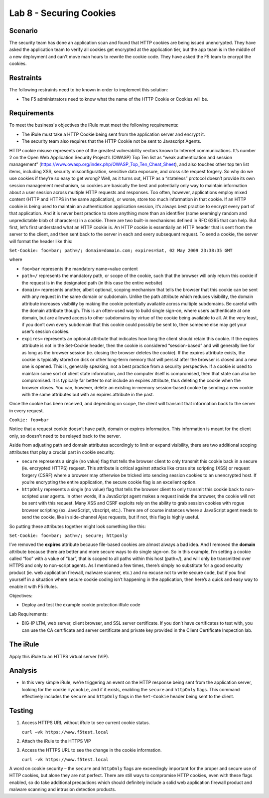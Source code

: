 Lab 8 - Securing Cookies
------------------------

Scenario
~~~~~~~~

The security team has done an application scan and found that HTTP cookies are being issued unencrypted.  They have asked the application team to verify all cookies get encrypted at the application tier, but the app team is in the middle of a new deployment and can't move man hours to rewrite the cookie code.  They have asked the F5 team to encrypt the cookies.

Restraints
~~~~~~~~~~

The following restraints need to be known in order to implement this solution:

- The F5 administrators need to know what the name of the HTTP Cookie or Cookies will be. 

Requirements
~~~~~~~~~~~~

To meet the business's objectives the iRule must meet the following requirements:

- The iRule must take a HTTP Cookie being sent from the application server and encrypt it.

- The security team also requires that the HTTP Cookie not be sent to Javascript Agents. 



HTTP cookie misuse represents one of the greatest vulnerability vectors
known to Internet communications. It’s number 2 on the Open Web
Application Security Project’s (OWASP) Top Ten list as “weak
authentication and session management”
(https://www.owasp.org/index.php/OWASP_Top_Ten_Cheat_Sheet), and also
touches other top ten list items, including XSS, security
misconfiguration, sensitive data exposure, and cross site request
forgery. So why do we use cookies if they’re so easy to get wrong? Well,
as it turns out, HTTP as a “stateless” protocol doesn’t provide its own
session management mechanism, so cookies are basically the best and
potentially only way to maintain information about a user session across
multiple HTTP requests and responses. Too often, however, applications
employ mixed content (HTTP and HTTPS in the same application), or worse,
store too much information in that cookie. If an HTTP cookie is being
used to maintain an authentication application session, it’s always best
practice to encrypt every part of that application. And it is never best
practice to store anything more than an identifier (some seemingly
random and unpredictable blob of characters) in a cookie. There are two
built-in mechanisms defined in RFC 6265 that can help. But first, let’s
first understand what an HTTP cookie is. An HTTP cookie is essentially
an HTTP header that is sent from the server to the client, and then sent
back to the server in each and every subsequent request. To send a
cookie, the server will format the header like this:

``Set-Cookie: foo=bar; path=/; domain=domain.com; expires=Sat, 02 May 2009 23:38:35 GMT``

where

- ``foo=bar`` represents the mandatory name=value content

- ``path=/`` represents the mandatory path, or scope of the cookie,
  such that the browser will only return this cookie if the request is
  in the designated path (in this case the entire website)

- ``domain=`` represents another, albeit optional, scoping mechanism
  that tells the browser that this cookie can be sent with any request
  in the same domain or subdomain. Unlike the path attribute which
  reduces visibility, the domain attribute increases visibility by
  making the cookie potentially available across multiple subdomains.
  Be careful with the domain attribute though. This is an often-used
  way to build single sign-on, where users authenticate at one domain,
  but are allowed access to other subdomains by virtue of the cookie
  being available to all. At the very least, if you don’t own every
  subdomain that this cookie could possibly be sent to, then someone
  else may get your user’s session cookies.

- ``expires=`` represents an optional attribute that indicates how
  long the client should retain this cookie. If the expires attribute
  is not in the Set-Cookie header, then the cookie is considered
  “session-based” and will generally live for as long as the browser
  session (ie. closing the browser deletes the cookie). If the expires
  attribute exists, the cookie is typically stored on disk or other
  long-term memory that will persist after the browser is closed and a
  new one is opened. This is, generally speaking, not a best practice
  from a security perspective. If a cookie is used to maintain some
  sort of client state information, and the computer itself is
  compromised, then that state can also be compromised. It is
  typically far better to not include an expires attribute, thus
  deleting the cookie when the browser closes. You can, however,
  delete an existing in-memory session-based cookie by sending a new
  cookie with the same attributes but with an expires attribute in the
  past.

Once the cookie has been received, and depending on scope, the client
will transmit that information back to the server in every request.

``Cookie: foo=bar``

Notice that a request cookie doesn’t have path, domain or expires
information. This information is meant for the client only, so doesn’t
need to be relayed back to the server.

Aside from adjusting path and domain attributes accordingly to limit or
expand visibility, there are two additional scoping attributes that play
a crucial part in cookie security.

- ``secure`` represents a single (no value) flag that tells the browser
  client to only transmit this cookie back in a secure (ie. encrypted
  HTTPS) request. This attribute is critical against attacks like cross
  site scripting (XSS) or request forgery (CSRF) where a browser may
  otherwise be tricked into sending session cookies to an unencrypted
  host. If you’re encrypting the entire application, the secure cookie
  flag is an excellent option.

- ``httpOnly`` represents a single (no value) flag that tells the
  browser client to only transmit this cookie back to non-scripted user
  agents. In other words, if a JavaScript agent makes a request inside the
  browser, the cookie will not be sent with this request. Many XSS and
  CSRF exploits rely on the ability to grab session cookies with rogue
  browser scripting (ex. JavaScript, vbscript, etc.). There are of course
  instances where a JavaScript agent needs to send the cookie, like in
  side-channel Ajax requests, but if not, this flag is highly useful.

So putting these attributes together might look something like this:

``Set-Cookie: foo=bar; path=/; secure; httponly``

I’ve removed the **expires** attribute because file-based cookies are
almost always a bad idea. And I removed the **domain** attribute because
there are better and more secure ways to do single sign-on. So in this
example, I’m setting a cookie called “foo” with a value of “bar”, that
is scoped to all paths within this host (path=/), and will only be
transmitted over HTTPS and only to non-script agents. As I mentioned a
few times, there’s simply no substitute for a good security product (ie.
web application firewall, malware scanner, etc.) and no excuse not to
write secure code, but if you find yourself in a situation where secure
cookie coding isn’t happening in the application, then here’s a quick
and easy way to enable it with F5 iRules.

Objectives:

-  Deploy and test the example cookie protection iRule code

Lab Requirements:

-  BIG-IP LTM, web server, client browser, and SSL server certificate.
   If you don’t have certificates to test with, you can use the CA
   certificate and server certificate and private key provided in the
   Client Certificate Inspection lab.

The iRule
~~~~~~~~~

.. code-block:: tcl
   :linenos:

   when HTTP_RESPONSE {
       set ckname "mycookie"
       if { [HTTP::cookie exists $ckname] } {
           HTTP::cookie secure $ckname enable
           HTTP::cookie httponly $ckname enable
       }
   }

Apply this iRule to an HTTPS virtual server (VIP).

Analysis
~~~~~~~~

-  In this very simple iRule, we’re triggering an event on the HTTP
   response being sent from the application server, looking for the
   cookie ``mycookie``, and if it exists, enabling the ``secure`` and
   ``httpOnly`` flags. This command effectively includes the ``secure``
   and ``httpOnly`` flags in the ``Set-Cookie`` header being sent to the
   client.

Testing
~~~~~~~

#. Access HTTPS URL without iRule to see current cookie status.

   ``curl –vk https://www.f5test.local``	

#. Attach the iRule to the HTTPS VIP

#. Access the HTTPS URL to see the change in the cookie information.

   ``curl -vk https://www.f5test.local``

A word on cookie security – the ``secure`` and ``httpOnly`` flags are
exceedingly important for the proper and secure use of HTTP cookies, but
alone they are not perfect. There are still ways to compromise HTTP
cookies, even with these flags enabled, so do take additional
precautions which should definitely include a solid web application
firewall product and malware scanning and intrusion detection products.
